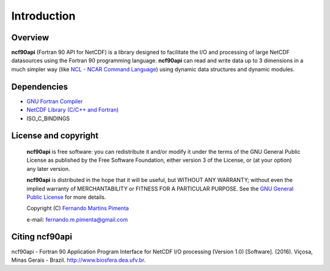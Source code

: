 Introduction
************

Overview
========

**ncf90api** (Fortran 90 API for NetCDF) is a library designed to facilitate the I/O and processing of large NetCDF datasources using the Fortran 90 programming language.
**ncf90api** can read and write data up to 3 dimensions in a much simpler way (like `NCL - NCAR Command Language <http://www.ncl.ucar.edu/>`_) using dynamic data structures and dynamic modules.

Dependencies
============
* `GNU Fortran Compiler <https://gcc.gnu.org/onlinedocs/gfortran/>`_
* `NetCDF Library (C/C++ and Fortran) <http://www.unidata.ucar.edu/software/netcdf/>`_
* ISO_C_BINDINGS

License and copyright
=====================
 **ncf90api** is free software: you can redistribute it and/or modify
 it under the terms of the GNU General Public License as published by
 the Free Software Foundation, either version 3 of the License, or
 (at your option) any later version.

 **ncf90api** is distributed in the hope that it will be useful,
 but WITHOUT ANY WARRANTY; without even the implied warranty of
 MERCHANTABILITY or FITNESS FOR A PARTICULAR PURPOSE.  See the
 `GNU General Public License <http://www.gnu.org/licenses/>`_ for more details.

 Copyright (C) `Fernando Martins Pimenta <http://lattes.cnpq.br/0646984654461300>`_

 e-mail: fernando.m.pimenta@gmail.com

Citing ncf90api
===============
ncf90api - Fortran 90 Application Program Interface for NetCDF I/O processing (Version 1.0) [Software]. (2016). 
Viçosa, Minas Gerais - Brazil. `http://www.biosfera.dea.ufv.br <http://www.biosfera.dea.ufv.br>`_.

.. References
.. ==========

.. .. [PEtAl2013] Jack Poulson, Bryan Marker, Robert A. van de Geijn, Jeff R. Hammond, and Nichols A. Romero, *Elemental: A new framework for distributed memory dense matrix computations*, ACM Transactions on Mathematical Software, Vol. 39, Issue 2, Article No. 13, 2013. DOI: `http://dx.doi.org/10.1145/2427023.2427030 <http://dx.doi.org/10.1145/2427023.2427030>`__

.. .. [LAPACK] E. Anderson, Z. Bai, C. Bischof, S. Blackford, J. Demmel, J. Dongarra, J. Du Croz, A. Greenbaum, S. Hammarling, A. McKenney, and D. Sorensen, *LAPACK Users' Guide: Third Edition*, Society for Industrial and Applied Mathematics, Philadelphia, PA, 1999. Last accessed from: `http://www.netlib.org/lapack/lug/ <http://www.netlib.org/lapack/lug/>`__

.. .. [PLAPACK] Robert A. van de Geijn, *Using PLAPACK*, The MIT Press, Cambridge, MA, 1997. Currently available from: `https://mitpress.mit.edu/books/using-plapack <https://mitpress.mit.edu/books/using-plapack>`__

.. .. [ScaLAPACK] L.S. Blackford, J. Choi, A. Cleary, E. D'Azevedo, J. Demmel, I. Dhillon, J. Dongarra, S. Hammarling, G. Henry, A. Petitet, K. Stanley, D. Walker, and C.R. Whaley, *ScaLAPACK Users' Guide*, Society for Industrial and Applied Mathematics, Philadelphia, PA, 1997. Last accessed from: `http://www.netlib.org/scalapack/slug/ <http://www.netlib.org/scalapack/slug/>`__

